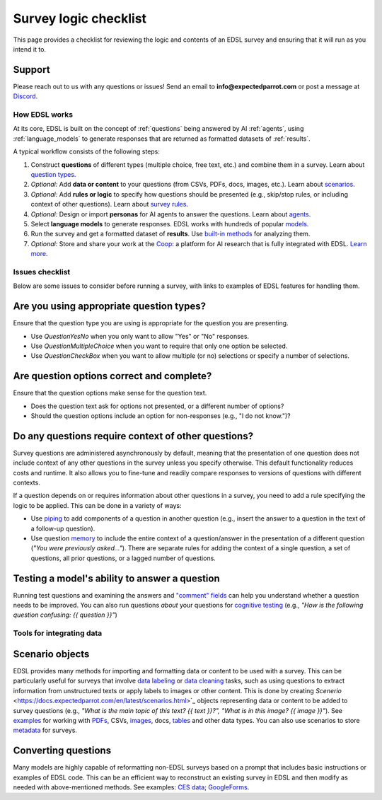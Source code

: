 .. _checklist:

Survey logic checklist
======================

This page provides a checklist for reviewing the logic and contents of an EDSL survey and ensuring that it will run as you intend it to.


Support 
-------

Please reach out to us with any questions or issues! 
Send an email to **info@expectedparrot.com** or post a message at `Discord <https://discord.com/invite/mxAYkjfy9m>`_.


How EDSL works
^^^^^^^^^^^^^^

At its core, EDSL is built on the concept of :ref:`questions` being answered by AI :ref:`agents`, using :ref:`language_models` to generate responses that are returned as formatted datasets of :ref:`results`.

A typical workflow consists of the following steps:

1. Construct **questions** of different types (multiple choice, free text, etc.) and combine them in a survey. Learn about `question types <https://docs.expectedparrot.com/en/latest/questions.html>`_.
2. *Optional:* Add **data or content** to your questions (from CSVs, PDFs, docs, images, etc.). Learn about `scenarios <https://docs.expectedparrot.com/en/latest/scenarios.html>`_.
3. *Optional:* Add **rules or logic** to specify how questions should be presented (e.g., skip/stop rules, or including context of other questions). Learn about `survey rules <https://docs.expectedparrot.com/en/latest/surveys.html>`_.
4. *Optional:* Design or import **personas** for AI agents to answer the questions. Learn about `agents <https://docs.expectedparrot.com/en/latest/agents.html>`_.
5. Select **language models** to generate responses. EDSL works with hundreds of popular `models <https://docs.expectedparrot.com/en/latest/language_models.html>`_.
6. Run the survey and get a formatted dataset of **results**. Use `built-in methods <https://docs.expectedparrot.com/en/latest/results.html>`_ for analyzing them.
7. *Optional:* Store and share your work at the `Coop <https://www.expectedparrot.com/content/explore>`_: a platform for AI research that is fully integrated with EDSL. `Learn more <https://docs.expectedparrot.com/en/latest/coop.html>`_.


Issues checklist
^^^^^^^^^^^^^^^^

Below are some issues to consider before running a survey, with links to examples of EDSL features for handling them.


Are you using appropriate question types?
-----------------------------------------

Ensure that the question type you are using is appropriate for the question you are presenting.

* Use `QuestionYesNo` when you only want to allow "Yes" or "No" responses.
* Use `QuestionMultipleChoice` when you want to require that only one option be selected.
* Use `QuestionCheckBox` when you want to allow multiple (or no) selections or specify a number of selections.


Are question options correct and complete?
------------------------------------------

Ensure that the question options make sense for the question text.

* Does the question text ask for options not presented, or a different number of options?
* Should the question options include an option for non-responses (e.g., "I do not know.")?


Do any questions require context of other questions?
----------------------------------------------------

Survey questions are administered asynchronously by default, meaning that the presentation of one question does not include context of any other questions in the survey unless you specify otherwise. 
This default functionality reduces costs and runtime.
It also allows you to fine-tune and readily compare responses to versions of questions with different contexts. 

If a question depends on or requires information about other questions in a survey, you need to add a rule specifying the logic to be applied.
This can be done in a variety of ways:

* Use `piping <https://docs.expectedparrot.com/en/latest/surveys.html#id2>`_ to add components of a question in another question (e.g., insert the answer to a question in the text of a follow-up question).
* Use question `memory <https://docs.expectedparrot.com/en/latest/surveys.html#question-memory>`_ to include the entire context of a question/answer in the presentation of a different question (*"You were previously asked..."*). There are separate rules for adding the context of a single question, a set of questions, all prior questions, or a lagged number of questions.


Testing a model's ability to answer a question
----------------------------------------------

Running test questions and examining the answers and `"comment" fields <https://docs.expectedparrot.com/en/latest/questions.html#optional-additional-parameters>`_ can help you understand whether a question needs to be improved.
You can also run questions *about* your questions for `cognitive testing <https://docs.expectedparrot.com/en/latest/notebooks/research_methods.html>`_ (e.g., *"How is the following question confusing: {{ question }}"*)


Tools for integrating data
^^^^^^^^^^^^^^^^^^^^^^^^^^

Scenario objects
----------------

EDSL provides many methods for importing and formatting data or content to be used with a survey.
This can be particularly useful for surveys that involve `data labeling <https://docs.expectedparrot.com/en/latest/notebooks/data_labeling_example.html>`_ or `data cleaning <https://docs.expectedparrot.com/en/latest/notebooks/data_cleaning.html>`_ tasks, such as using questions to extract information from unstructured texts or apply labels to images or other content.
This is done by creating `Scenerio` <https://docs.expectedparrot.com/en/latest/scenarios.html>`_ objects representing data or content to be added to survey questions (e.g., *"What is the main topic of this text? {{ text }}?", "What is in this image? {{ image }}"*).
See `examples <https://docs.expectedparrot.com/en/latest/notebooks/question_loop_scenarios.html>`_ for working with `PDFs <https://docs.expectedparrot.com/en/latest/notebooks/scenario_from_pdf.html>`_, CSVs, `images <https://docs.expectedparrot.com/en/latest/notebooks/image_scenario_example.html>`_, docs, `tables <https://docs.expectedparrot.com/en/latest/notebooks/scenario_list_wikipedia.html>`_ and other data types.
You can also use scenarios to store `metadata <https://docs.expectedparrot.com/en/latest/notebooks/adding_metadata.html>`_ for surveys.


Converting questions
--------------------

Many models are highly capable of reformatting non-EDSL surveys based on a prompt that includes basic instructions or examples of EDSL code. 
This can be an efficient way to reconstruct an existing survey in EDSL and then modify as needed with above-mentioned methods.  
See examples: `CES data <https://docs.expectedparrot.com/en/latest/notebooks/ces_data_edsl.html>`_; `GoogleForms <https://docs.expectedparrot.com/en/latest/notebooks/google_form_to_edsl.html>`_.